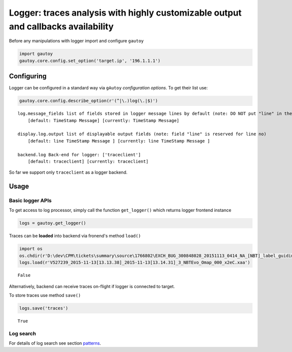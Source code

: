 
Logger: traces analysis with highly customizable output and callbacks availability
==================================================================================

Before any manipulations with logger import and configure ``gautoy``

.. code:: python

    import gautoy
    gautoy.core.config.set_option('target.ip', '196.1.1.1')

Configuring
-----------

Logger can be configured in a standard way via ``gAutoy`` *configuration
options*. To get their list use:

.. code:: python

    gautoy.core.config.describe_option(r'(^|\.)log(\.|$)')


.. parsed-literal::

    log.message_fields list of fields stored in logger message lines by default (note: DO NOT put "line" in the list)
        [default: TimeStamp Message] [currently: TimeStamp Message]
    
    display.log.output list of displayable output fields (note: field "line" is reserved for line no)
        [default: line TimeStamp Message ] [currently: line TimeStamp Message ]
    
    backend.log Back-end for logger: ['traceclient']
        [default: traceclient] [currently: traceclient]
    
    
    

So far we support only ``traceclient`` as a logger backend.

Usage
-----

Basic logger APIs
~~~~~~~~~~~~~~~~~

To get access to log processor, simply call the function
``get_logger()`` which returns logger frontend instance

.. code:: python

    logs = gautoy.get_logger()

Traces can be **loaded** into backend via fronend's method ``load()``

.. code:: python

    import os
    os.chdir(r'D:\dev\CPM\tickets\summary\source\1766802\EXCH_BUG_300848028_20151113_0414_NA_[NBT]_label_guiding_-_details__X2E (1)\Omap')
    logs.load(r'V527239_2015-11-13[13.13.38]_2015-11-13[13.14.31]_3_NBTEvo_Omap_000_x2eC.xaa')




.. parsed-literal::

    False



Alternatively, backend can receive traces on-flight if logger is
connected to target.

To store traces use method ``save()``

.. code:: python

    logs.save('traces')




.. parsed-literal::

    True



Log search
~~~~~~~~~~

For details of log search see section
`patterns <gAutoy-cookbook-pattern.ipynb>`__.
